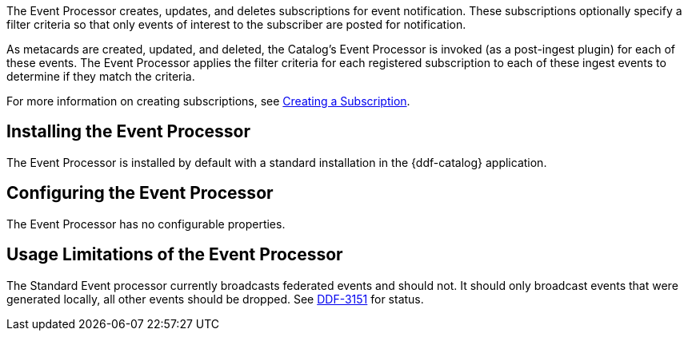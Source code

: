 :type: plugin
:status: published
:title: Event Processor
:link: _event_processor
:plugintypes: postingest
:summary: Creates, updates, and deletes subscriptions.

The Event Processor creates, updates, and deletes subscriptions for event notification.
These subscriptions optionally specify a filter criteria so that only events of interest to the subscriber are posted for notification.

As metacards are created, updated, and deleted, the Catalog's Event Processor is invoked (as a post-ingest plugin) for each of these events.
The Event Processor applies the filter criteria for each registered subscription to each of these ingest events to determine if they match the criteria.

For more information on creating subscriptions, see <<{integrating-prefix}creating_a_subscription,Creating a Subscription>>.

== Installing the Event Processor

The Event Processor is installed by default with a standard installation in the {ddf-catalog} application.

== Configuring the Event Processor

The Event Processor has no configurable properties.

== Usage Limitations of the Event Processor

The Standard Event processor currently broadcasts federated events and should not.
It should only broadcast events that were generated locally, all other events should be dropped.
See https://codice.atlassian.net/browse/DDF-3151[DDF-3151] for status.
// TODO: Remove this notice upon completion of https://codice.atlassian.net/browse/DDF-3151.


